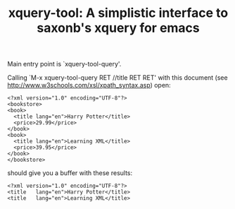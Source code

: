 #+TITLE: xquery-tool: A simplistic interface to saxonb's xquery for emacs

Main entry point is `xquery-tool-query'.

Calling `M-x xquery-tool-query RET //title RET RET' with this document
(see http://www.w3schools.com/xsl/xpath_syntax.asp) open:

#+BEGIN_SRC nxml
<?xml version="1.0" encoding="UTF-8"?>
<bookstore>
<book>
  <title lang="en">Harry Potter</title>
  <price>29.99</price>
</book>
<book>
  <title lang="en">Learning XML</title>
  <price>39.95</price>
</book>
</bookstore>
#+END_SRC

should give you a buffer with these results:

#+BEGIN_SRC nxml
<?xml version="1.0" encoding="UTF-8"?>
<title   lang="en">Harry Potter</title>
<title   lang="en">Learning XML</title>
#+END_SRC

